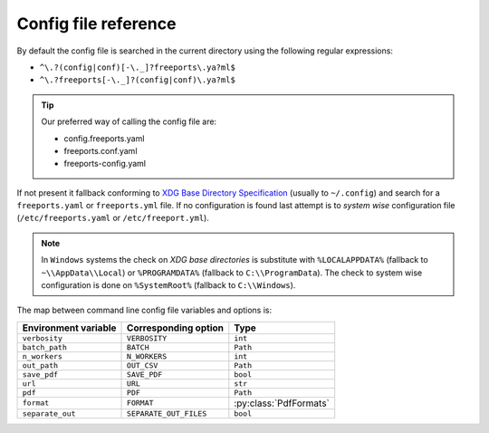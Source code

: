 =====================
Config file reference
=====================

By default the config file is searched in the current directory using the following regular expressions:

* ``^\.?(config|conf)[-\._]?freeports\.ya?ml$``
* ``^\.?freeports[-\._]?(config|conf)\.ya?ml$``

.. tip::
    Our preferred way of calling the config file are:

    * config.freeports.yaml
    * freeports.conf.yaml
    * freeports-config.yaml

If not present it fallback conforming to `XDG Base Directory Specification <https://specifications.freedesktop.org/basedir-spec/latest/>`_ (usually to ``~/.config``)
and search for a ``freeports.yaml`` or ``freeports.yml`` file. 
If no configuration is found last attempt is to *system wise* configuration file (``/etc/freeports.yaml`` or ``/etc/freeport.yml``).

.. note::
    
    In ``Windows`` systems the check on `XDG base directories` is substitute with 
    ``%LOCALAPPDATA%`` (fallback to ``~\\AppData\\Local``) or ``%PROGRAMDATA%`` (fallback to ``C:\\ProgramData``).
    The check to system wise configuration is done on ``%SystemRoot%`` (fallback to ``C:\\Windows``).


The map between command line config file variables and options is:

+----------------------+------------------------+-------------------------+
| Environment variable | Corresponding option   | Type                    |
+======================+========================+=========================+
| ``verbosity``        | ``VERBOSITY``          | ``int``                 |
+----------------------+------------------------+-------------------------+
| ``batch_path``       | ``BATCH``              | ``Path``                |
+----------------------+------------------------+-------------------------+
| ``n_workers``        | ``N_WORKERS``          | ``int``                 |
+----------------------+------------------------+-------------------------+
| ``out_path``         | ``OUT_CSV``            | ``Path``                |
+----------------------+------------------------+-------------------------+
| ``save_pdf``         | ``SAVE_PDF``           | ``bool``                |
+----------------------+------------------------+-------------------------+
| ``url``              | ``URL``                | ``str``                 |
+----------------------+------------------------+-------------------------+
| ``pdf``              | ``PDF``                | ``Path``                |
+----------------------+------------------------+-------------------------+
| ``format``           | ``FORMAT``             | :py:class:`PdfFormats`  |
+----------------------+------------------------+-------------------------+
| ``separate_out``     | ``SEPARATE_OUT_FILES`` | ``bool``                |
+----------------------+------------------------+-------------------------+





